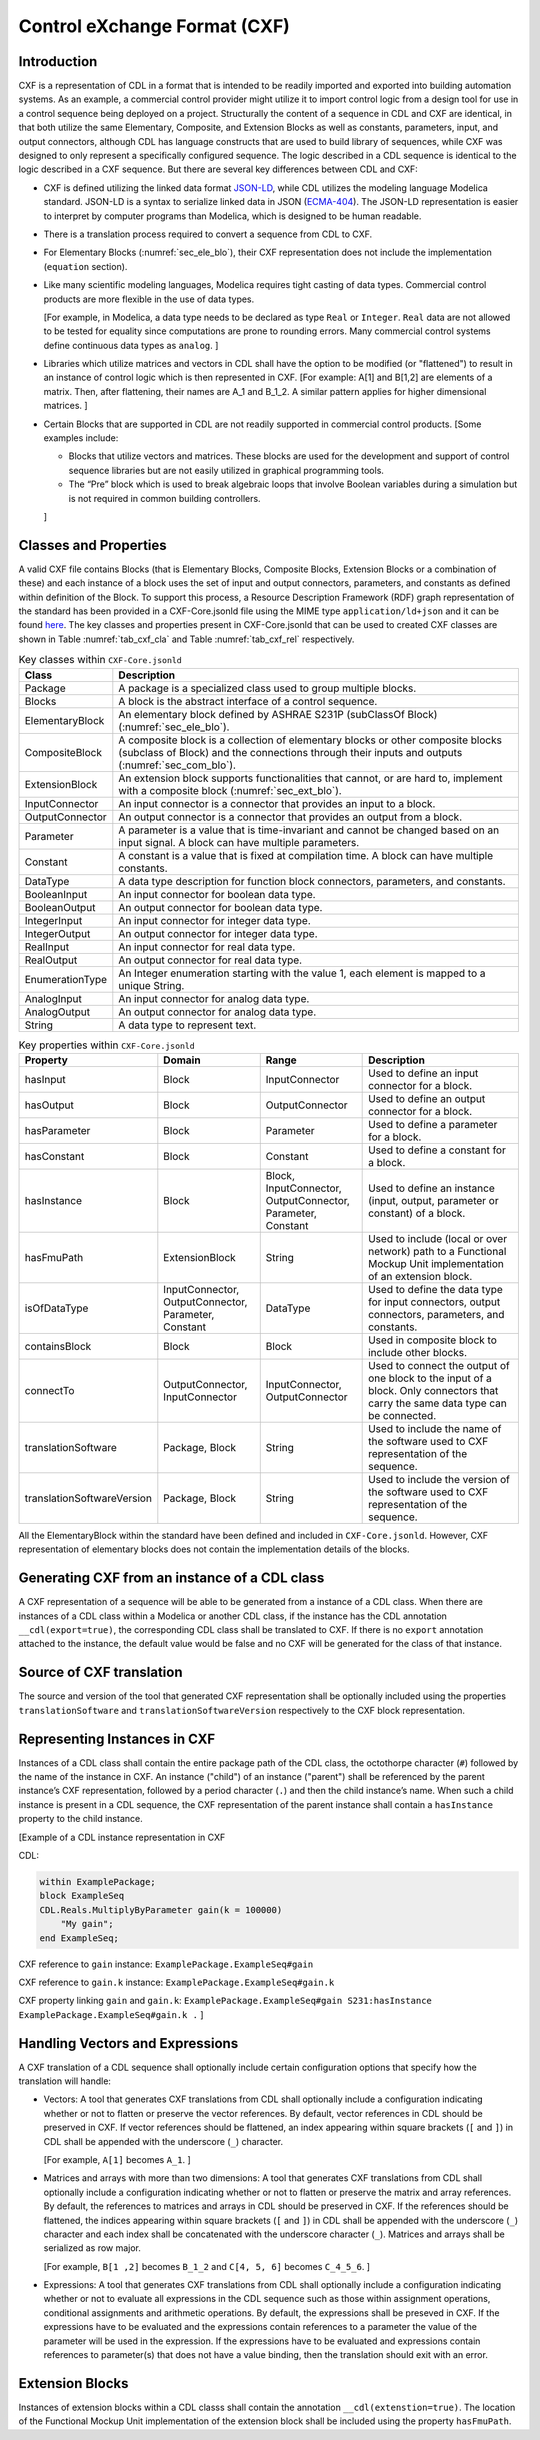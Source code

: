 .. _sec_cxf:

Control eXchange Format (CXF)
-----------------------------

Introduction
^^^^^^^^^^^^

CXF is a representation of CDL in a format that is
intended to be readily imported and exported into 
building automation systems.  As an example, a commercial 
control provider might utilize it to import control logic 
from a design tool for use in a control sequence being 
deployed on a project.  Structurally the content of a
sequence in CDL and CXF are identical, in that both 
utilize the same Elementary, Composite, and Extension 
Blocks as well as constants, parameters, input, and 
output connectors, although CDL has language constructs 
that are used to build library of sequences, while CXF
was designed to only represent a specifically configured
sequence. The logic described in a CDL sequence is identical
to the logic described in a CXF sequence. 
But there are several key differences between CDL and CXF:

* CXF is defined utilizing the linked data format `JSON-LD <https://www.w3.org/TR/json-ld11/>`_, 
  while CDL utilizes the modeling language Modelica standard. 
  JSON-LD is a syntax to serialize linked data in JSON (`ECMA-404 <https://ecma-international.org/publications-and-standards/standards/ecma-404/>`_). 
  The JSON-LD representation is easier to interpret by computer
  programs than Modelica, which is designed to be human readable. 

* There is a translation process required to convert a 
  sequence from CDL to CXF. 

* For Elementary Blocks (:numref:`sec_ele_blo`), their
  CXF representation does not include the implementation 
  (``equation`` section).

* Like many scientific modeling languages, Modelica requires 
  tight casting of data types. Commercial control products are 
  more flexible in the use of data types. 
  
  [For example, in Modelica, a data type needs to be declared as
  type ``Real`` or ``Integer``. ``Real`` data are not allowed to be 
  tested for equality since computations are prone to rounding 
  errors. Many commercial control systems define continuous 
  data types as ``analog``. 
  ]

* Libraries which utilize matrices and vectors in CDL shall have
  the option to be modified (or "flattened") to result in an 
  instance of control logic which is then represented in CXF. 
  [For example: A[1] and B[1,2] are elements of a matrix. Then, 
  after flattening, their names are A_1 and B_1_2. A similar 
  pattern applies for higher dimensional matrices.  
  ]

* Certain Blocks that are supported in CDL are not readily 
  supported in commercial control products. 
  [Some examples include:
   
  * Blocks that utilize vectors and matrices. These blocks are 
    used for the development and support of control sequence 
    libraries but are not easily utilized in graphical 
    programming tools. 
  * The “Pre” block which is used to break algebraic loops that
    involve Boolean variables during a simulation but is not 
    required in common building controllers.

  ]

Classes and Properties
^^^^^^^^^^^^^^^^^^^^^^

A valid CXF file contains Blocks (that is Elementary Blocks, 
Composite Blocks, Extension Blocks or a combination of these) and
each instance of a block uses the set of input and output 
connectors, parameters, and constants as defined within definition 
of the Block. To support this process, a Resource Description 
Framework (RDF) graph representation of the standard has been 
provided in a CXF-Core.jsonld file using the MIME type 
``application/ld+json`` and it can be found `here <https://github.com/lbl-srg/modelica-json/blob/master/CXF-Core.jsonld>`_.
The key classes and properties present in CXF-Core.jsonld 
that can be used to created CXF classes are shown in
Table :numref:`tab_cxf_cla` and Table :numref:`tab_cxf_rel` respectively. 


.. _tab_cxf_cla:

.. table:: Key classes within ``CXF-Core.jsonld``
   :widths: 15 80

   ============================  ===========================================================
   Class                         Description
   ============================  ===========================================================
   Package						 
   								 A package is a specialized class used to group multiple 
   								 blocks.
   Blocks   					 A block is the abstract interface of a control sequence.
   ElementaryBlock 
   								 An elementary block defined by ASHRAE S231P (subClassOf 
   								 Block) (:numref:`sec_ele_blo`).
   CompositeBlock 
   								 A composite block is a collection of elementary blocks or 
   								 other composite blocks (subclass of Block) and the 
   								 connections through their inputs and outputs (:numref:`sec_com_blo`).
   ExtensionBlock
   								 An extension block supports functionalities that cannot, 
   								 or are hard to, implement with a composite block (:numref:`sec_ext_blo`).
   InputConnector
   								 An input connector is a connector that provides an input to 
   								 a block.
   OutputConnector
   								 An output connector is a connector that provides an output 
   								 from a block.
   Parameter
   								 A parameter is a value that is time-invariant and cannot be changed 
   								 based on an input signal. A block can have multiple parameters.
   Constant
   								 A constant is a value that is fixed at compilation time. A block can 
   								 have multiple constants.
   DataType
   								 A data type description for function block connectors, parameters, 
   								 and constants.
   BooleanInput
   								 An input connector for boolean data type.
   BooleanOutput
   								 An output connector for boolean data type.
   IntegerInput
   								 An input connector for integer data type.
   IntegerOutput
   								 An output connector for integer data type.
   RealInput
   								 An input connector for real data type.
   RealOutput
   								 An output connector for real data type.
   EnumerationType
   								 An Integer enumeration starting with the value 1, each element 
   								 is mapped to a unique String.
   AnalogInput
   								 An input connector for analog data type.
   AnalogOutput
   								 An output connector for analog data type.
   String
   								 A data type to represent text.
   ============================  ===========================================================								 
			 


.. _tab_cxf_rel:

.. table:: Key properties within ``CXF-Core.jsonld``
   :widths: 15 25 25 50

   =============================== ================= ================ =========================================
   Property                        Domain            Range            Description
   =============================== ================= ================ =========================================
   hasInput                        Block             InputConnector   Used to define an input connector for a 
                                                                      block.
   hasOutput                       Block             OutputConnector  Used to define an output connector for a 
                                                                      block.
   hasParameter                    Block             Parameter        Used to define a parameter for a block.
   hasConstant                     Block             Constant         Used to define a constant for a block.
   hasInstance                     Block             Block,           Used to define an instance (input, 
                                                     InputConnector,  output, parameter or constant) of a 
                                                     OutputConnector, block.
                                                     Parameter, 
                                                     Constant
   hasFmuPath                      ExtensionBlock    String           Used to include (local or over network)
                                                                      path to a Functional Mockup Unit
                                                                      implementation of an extension block.
   isOfDataType                    InputConnector,   DataType         Used to define the data type for input 
                                   OutputConnector,                   connectors, output connectors, parameters,
                                   Parameter,                         and constants.
                                   Constant
   containsBlock                   Block             Block            Used in composite block to include other
                                                                      blocks.
   connectTo                       OutputConnector,  InputConnector,  Used to connect the output of one block
                                   InputConnector    OutputConnector  to the input of a block. Only connectors
                                                                      that carry the same data type can be
                                                                      connected.
   translationSoftware             Package, Block    String           Used to include the name of the software
                                                                      used to CXF representation of the
                                                                      sequence.
   translationSoftwareVersion      Package, Block    String           Used to include the version of the
                                                                      software used to CXF representation of
                                                                      the sequence.		
   =============================== ================= ================ =========================================

All the ElementaryBlock within the standard have been 
defined and included in ``CXF-Core.jsonld``. However, CXF 
representation of elementary blocks does not contain 
the implementation details of the blocks. 

Generating CXF from an instance of a CDL class
^^^^^^^^^^^^^^^^^^^^^^^^^^^^^^^^^^^^^^^^^^^^^^
A CXF representation of a sequence will be able to be 
generated from a instance of a CDL class. When there 
are instances of a CDL class within a Modelica or 
another CDL class, if the instance has the CDL 
annotation ``__cdl(export=true)``, the corresponding CDL 
class shall be translated to CXF. If there is no 
``export`` annotation attached to the instance, the 
default value would be false and no CXF will be 
generated for the class of that instance. 

Source of CXF translation
^^^^^^^^^^^^^^^^^^^^^^^^^
The source and version of the tool that generated CXF
representation shall be optionally included using the 
properties ``translationSoftware`` and 
``translationSoftwareVersion`` respectively to the CXF
block representation. 

Representing Instances in CXF
^^^^^^^^^^^^^^^^^^^^^^^^^^^^^
Instances of a CDL class shall contain the entire 
package path of the CDL class, the octothorpe character
(``#``) followed by the name of the instance in CXF. 
An instance ("child") of an instance ("parent") shall 
be referenced by the parent instance’s CXF 
representation, followed by a period character (``.``)
and then the child instance’s name. When such a child 
instance is present in a CDL sequence, the CXF 
representation of the parent instance shall contain a 
``hasInstance`` property to the child instance. 

[Example of a CDL instance representation in CXF

CDL:
  
.. code-block:: modelica

    within ExamplePackage;
    block ExampleSeq
    CDL.Reals.MultiplyByParameter gain(k = 100000) 
        "My gain";
    end ExampleSeq;

CXF reference to ``gain`` instance: ``ExamplePackage.ExampleSeq#gain``

CXF reference to ``gain.k`` instance: ``ExamplePackage.ExampleSeq#gain.k``

CXF property linking ``gain`` and ``gain.k``: ``ExamplePackage.ExampleSeq#gain S231:hasInstance ExamplePackage.ExampleSeq#gain.k .``
]

Handling Vectors and Expressions
^^^^^^^^^^^^^^^^^^^^^^^^^^^^^^^^
A CXF translation of a CDL sequence shall optionally 
include certain configuration options that specify 
how the translation will handle:

* Vectors: A tool that generates 
  CXF translations from CDL shall optionally 
  include a configuration
  indicating whether or not to flatten or 
  preserve the vector references. By default, 
  vector references in CDL should be preserved 
  in CXF. If vector references should be flattened, 
  an index appearing within square 
  brackets (``[`` and ``]``) in CDL shall be 
  appended with the underscore (``_``) character. 
  
  [For example, ``A[1]`` becomes ``A_1``.
  ]
* Matrices and arrays with more than
  two dimensions: A tool that generates 
  CXF translations from CDL shall optionally 
  include a configuration
  indicating whether or not to flatten or 
  preserve the matrix and array references.
  By default, the references to matrices and
  arrays in CDL should be preserved 
  in CXF. If the references should be flattened, 
  the indices appearing within square 
  brackets (``[`` and ``]``) in CDL shall be 
  appended with the underscore (``_``) character
  and each index shall be concatenated
  with the underscore character (``_``). Matrices
  and arrays shall be serialized as row major.
  
  [For example, ``B[1 ,2]`` becomes ``B_1_2`` 
  and ``C[4, 5, 6]`` becomes ``C_4_5_6``.
  ]
* Expressions: A tool that generates CXF translations 
  from CDL shall optionally include a configuration 
  indicating whether or not to evaluate all 
  expressions in the CDL sequence such as those 
  within assignment operations, conditional 
  assignments and arithmetic operations. By default,
  the expressions shall be preseved in CXF. If the 
  expressions have to be evaluated and the expressions
  contain references to a parameter the value of the 
  parameter will be used in the expression. If the
  expressions have to be evaluated and expressions 
  contain references to parameter(s) that does not have 
  a value binding, then the translation should exit
  with an error. 


Extension Blocks
^^^^^^^^^^^^^^^^
Instances of extension blocks within a CDL classs
shall contain the annotation ``__cdl(extenstion=true)``. 
The location of the Functional Mockup Unit implementation
of the extension block shall be included using the 
property ``hasFmuPath``.
